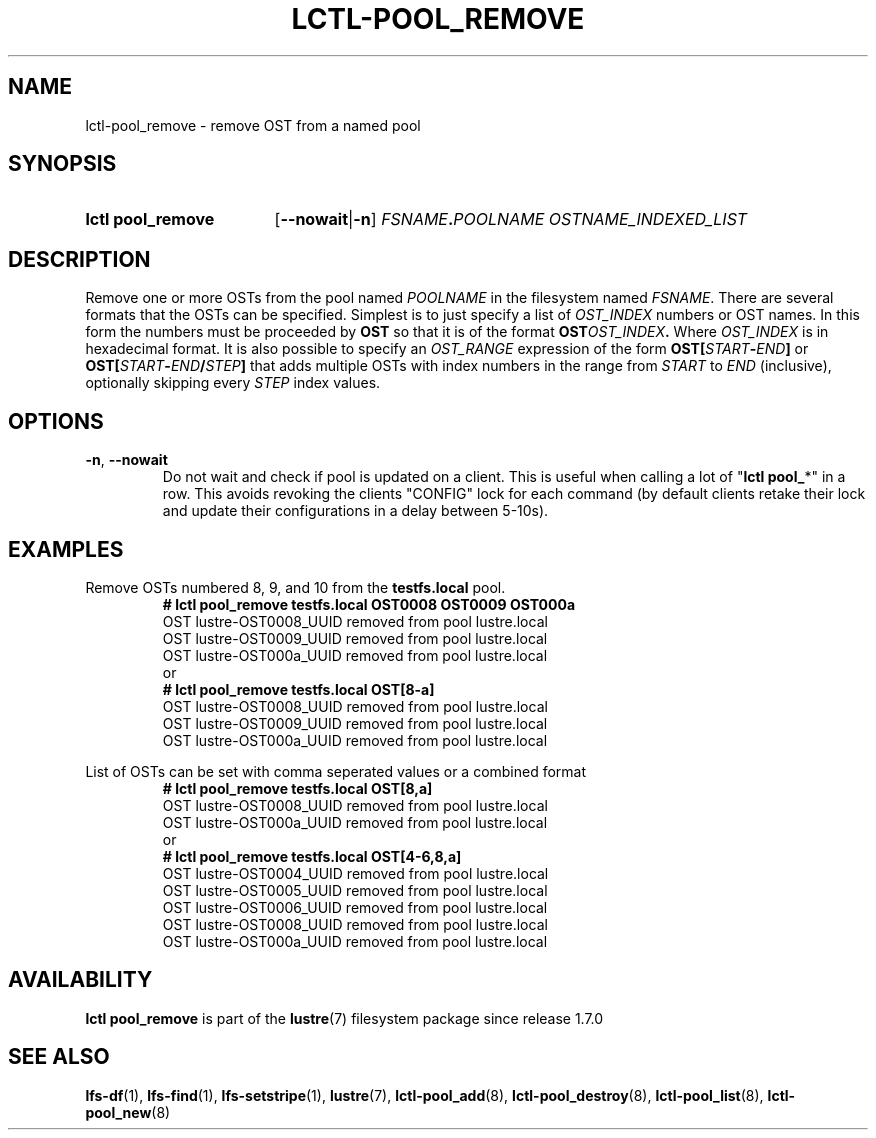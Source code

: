 .TH LCTL-POOL_REMOVE 8 2024-08-30 Lustre "Lustre Configuration Utilities"
.SH NAME
lctl-pool_remove \- remove OST from a named pool
.SH SYNOPSIS
.SY "lctl pool_remove"
.RB [ --nowait | -n ]
.IB FSNAME . POOLNAME
.I OSTNAME_INDEXED_LIST
.YS
.SH DESCRIPTION
Remove one or more OSTs from the pool named
.I POOLNAME
in the filesystem named
.IR FSNAME .
There are several formats that the OSTs can be specified.
Simplest is to just specify a list of
.I OST_INDEX
numbers or OST names. In this form the numbers must be proceeded by
.B OST
so that it is of the format
.BI OST OST_INDEX .
Where
.I OST_INDEX
is in hexadecimal format.
It is also possible to specify an
.I OST_RANGE
expression of the form
.BI OST[ START - END ]
or
.BI OST[ START - END / STEP ]
that adds multiple OSTs with index numbers in the range from
.I START
to
.I END
(inclusive), optionally skipping every
.I STEP
index values.
.SH OPTIONS
.TP
.BR -n ", " --nowait
Do not wait and check if pool is updated on a client.
This is useful when calling a lot of
.RB \(dq "lctl pool_" *\(dq
in a row. This avoids revoking the clients "CONFIG" lock for each
command (by default clients retake their lock and update their configurations
in a delay between 5-10s).
.SH EXAMPLES
Remove OSTs numbered 8, 9, and 10 from the
.B testfs.local
pool.
.RS
.EX
.B # lctl pool_remove testfs.local OST0008 OST0009 OST000a
OST lustre-OST0008_UUID removed from pool lustre.local
OST lustre-OST0009_UUID removed from pool lustre.local
OST lustre-OST000a_UUID removed from pool lustre.local
or
.B # lctl pool_remove testfs.local OST[8-a]
OST lustre-OST0008_UUID removed from pool lustre.local
OST lustre-OST0009_UUID removed from pool lustre.local
OST lustre-OST000a_UUID removed from pool lustre.local
.EE
.RE
.PP
List of OSTs can be set with comma seperated values or a combined format
.RS
.EX
.B # lctl pool_remove testfs.local OST[8,a]
OST lustre-OST0008_UUID removed from pool lustre.local
OST lustre-OST000a_UUID removed from pool lustre.local
or
.B # lctl pool_remove testfs.local OST[4-6,8,a]
OST lustre-OST0004_UUID removed from pool lustre.local
OST lustre-OST0005_UUID removed from pool lustre.local
OST lustre-OST0006_UUID removed from pool lustre.local
OST lustre-OST0008_UUID removed from pool lustre.local
OST lustre-OST000a_UUID removed from pool lustre.local
.EE
.RE
.SH AVAILABILITY
.B lctl pool_remove
is part of the
.BR lustre (7)
filesystem package since release 1.7.0
.\" Added in commit 1.6.1-1578-g665e36b780
.SH SEE ALSO
.BR lfs-df (1),
.BR lfs-find (1),
.BR lfs-setstripe (1),
.BR lustre (7),
.BR lctl-pool_add (8),
.BR lctl-pool_destroy (8),
.BR lctl-pool_list (8),
.BR lctl-pool_new (8)

